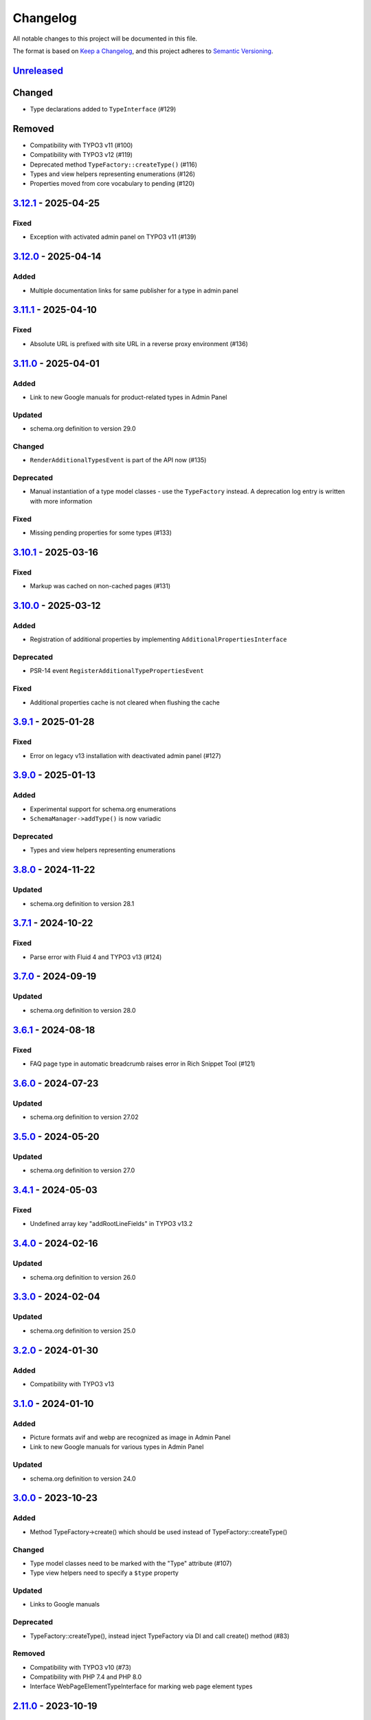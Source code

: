 .. _changelog:

Changelog
=========

All notable changes to this project will be documented in this file.

The format is based on `Keep a Changelog <https://keepachangelog.com/en/1.0.0/>`_\ , and this project adheres
to `Semantic Versioning <https://semver.org/spec/v2.0.0.html>`_.

`Unreleased <https://github.com/brotkrueml/schema/compare/v3.12.1...HEAD>`_
-------------------------------------------------------------------------------

Changed
-------


* Type declarations added to ``TypeInterface`` (#129)

Removed
-------


* Compatibility with TYPO3 v11 (#100)
* Compatibility with TYPO3 v12 (#119)
* Deprecated method ``TypeFactory::createType()`` (#116)
* Types and view helpers representing enumerations (#126)
* Properties moved from core vocabulary to pending (#120)

`3.12.1 <https://github.com/brotkrueml/schema/compare/v3.12.0...v3.12.1>`_ - 2025-04-25
-------------------------------------------------------------------------------------------

Fixed
^^^^^


* Exception with activated admin panel on TYPO3 v11 (#139)

`3.12.0 <https://github.com/brotkrueml/schema/compare/v3.11.1...v3.12.0>`_ - 2025-04-14
-------------------------------------------------------------------------------------------

Added
^^^^^


* Multiple documentation links for same publisher for a type in admin panel

`3.11.1 <https://github.com/brotkrueml/schema/compare/v3.11.0...v3.11.1>`_ - 2025-04-10
-------------------------------------------------------------------------------------------

Fixed
^^^^^


* Absolute URL is prefixed with site URL in a reverse proxy environment (#136)

`3.11.0 <https://github.com/brotkrueml/schema/compare/v3.10.1...v3.11.0>`_ - 2025-04-01
-------------------------------------------------------------------------------------------

Added
^^^^^


* Link to new Google manuals for product-related types in Admin Panel

Updated
^^^^^^^


* schema.org definition to version 29.0

Changed
^^^^^^^


* ``RenderAdditionalTypesEvent`` is part of the API now (#135)

Deprecated
^^^^^^^^^^


* Manual instantiation of a type model classes - use the ``TypeFactory`` instead. A deprecation log entry is written with more information

Fixed
^^^^^


* Missing pending properties for some types (#133)

`3.10.1 <https://github.com/brotkrueml/schema/compare/v3.10.0...v3.10.1>`_ - 2025-03-16
-------------------------------------------------------------------------------------------

Fixed
^^^^^


* Markup was cached on non-cached pages (#131)

`3.10.0 <https://github.com/brotkrueml/schema/compare/v3.9.1...v3.10.0>`_ - 2025-03-12
------------------------------------------------------------------------------------------

Added
^^^^^


* Registration of additional properties by implementing ``AdditionalPropertiesInterface``

Deprecated
^^^^^^^^^^


* PSR-14 event ``RegisterAdditionalTypePropertiesEvent``

Fixed
^^^^^


* Additional properties cache is not cleared when flushing the cache

`3.9.1 <https://github.com/brotkrueml/schema/compare/v3.9.0...v3.9.1>`_ - 2025-01-28
----------------------------------------------------------------------------------------

Fixed
^^^^^


* Error on legacy v13 installation with deactivated admin panel (#127)

`3.9.0 <https://github.com/brotkrueml/schema/compare/v3.8.0...v3.9.0>`_ - 2025-01-13
----------------------------------------------------------------------------------------

Added
^^^^^


* Experimental support for schema.org enumerations
* ``SchemaManager->addType()`` is now variadic

Deprecated
^^^^^^^^^^


* Types and view helpers representing enumerations

`3.8.0 <https://github.com/brotkrueml/schema/compare/v3.7.1...v3.8.0>`_ - 2024-11-22
----------------------------------------------------------------------------------------

Updated
^^^^^^^


* schema.org definition to version 28.1

`3.7.1 <https://github.com/brotkrueml/schema/compare/v3.7.0...v3.7.1>`_ - 2024-10-22
----------------------------------------------------------------------------------------

Fixed
^^^^^


* Parse error with Fluid 4 and TYPO3 v13 (#124)

`3.7.0 <https://github.com/brotkrueml/schema/compare/v3.6.1...v3.7.0>`_ - 2024-09-19
----------------------------------------------------------------------------------------

Updated
^^^^^^^


* schema.org definition to version 28.0

`3.6.1 <https://github.com/brotkrueml/schema/compare/v3.6.0...v3.6.1>`_ - 2024-08-18
----------------------------------------------------------------------------------------

Fixed
^^^^^


* FAQ page type in automatic breadcrumb raises error in Rich Snippet Tool (#121)

`3.6.0 <https://github.com/brotkrueml/schema/compare/v3.5.0...v3.6.0>`_ - 2024-07-23
----------------------------------------------------------------------------------------

Updated
^^^^^^^


* schema.org definition to version 27.02

`3.5.0 <https://github.com/brotkrueml/schema/compare/v3.4.1...v3.5.0>`_ - 2024-05-20
----------------------------------------------------------------------------------------

Updated
^^^^^^^


* schema.org definition to version 27.0

`3.4.1 <https://github.com/brotkrueml/schema/compare/v3.4.0...v3.4.1>`_ - 2024-05-03
----------------------------------------------------------------------------------------

Fixed
^^^^^


* Undefined array key "addRootLineFields" in TYPO3 v13.2

`3.4.0 <https://github.com/brotkrueml/schema/compare/v3.3.0...v3.4.0>`_ - 2024-02-16
----------------------------------------------------------------------------------------

Updated
^^^^^^^


* schema.org definition to version 26.0

`3.3.0 <https://github.com/brotkrueml/schema/compare/v3.2.0...v3.3.0>`_ - 2024-02-04
----------------------------------------------------------------------------------------

Updated
^^^^^^^


* schema.org definition to version 25.0

`3.2.0 <https://github.com/brotkrueml/schema/compare/v3.1.0...v3.2.0>`_ - 2024-01-30
----------------------------------------------------------------------------------------

Added
^^^^^


* Compatibility with TYPO3 v13

`3.1.0 <https://github.com/brotkrueml/schema/compare/v3.0.0...v3.1.0>`_ - 2024-01-10
----------------------------------------------------------------------------------------

Added
^^^^^


* Picture formats avif and webp are recognized as image in Admin Panel
* Link to new Google manuals for various types in Admin Panel

Updated
^^^^^^^


* schema.org definition to version 24.0

`3.0.0 <https://github.com/brotkrueml/schema/compare/v2.11.0...v3.0.0>`_ - 2023-10-23
-----------------------------------------------------------------------------------------

Added
^^^^^


* Method TypeFactory->create() which should be used instead of TypeFactory::createType()

Changed
^^^^^^^


* Type model classes need to be marked with the "Type" attribute (#107)
* Type view helpers need to specify a ``$type`` property

Updated
^^^^^^^


* Links to Google manuals

Deprecated
^^^^^^^^^^


* TypeFactory::createType(), instead inject TypeFactory via DI and call create() method (#83)

Removed
^^^^^^^


* Compatibility with TYPO3 v10 (#73)
* Compatibility with PHP 7.4 and PHP 8.0
* Interface WebPageElementTypeInterface for marking web page element types

`2.11.0 <https://github.com/brotkrueml/schema/compare/v2.10.0...v2.11.0>`_ - 2023-10-19
-------------------------------------------------------------------------------------------

Updated
^^^^^^^


* schema.org definition to version 23.0

`2.10.0 <https://github.com/brotkrueml/schema/compare/v2.9.1...v2.10.0>`_ - 2023-07-21
------------------------------------------------------------------------------------------

Updated
^^^^^^^


* schema.org definition to version 22.0

`2.9.1 <https://github.com/brotkrueml/schema/compare/v2.9.0...v2.9.1>`_ - 2023-06-06
----------------------------------------------------------------------------------------

Fixed
^^^^^


* Custom page cache tags for schema page cache not considered (#115)

`2.9.0 <https://github.com/brotkrueml/schema/compare/v2.8.0...v2.9.0>`_ - 2023-06-02
----------------------------------------------------------------------------------------

Updated
^^^^^^^


* schema.org definition to version 21.0

Fixed
^^^^^


* Hidden pages were referenced in automatic generated breadcrumb (#114)
* Disabled pages in menu were referenced in automatic generated breadcrumb

`2.8.0 <https://github.com/brotkrueml/schema/compare/v2.7.2...v2.8.0>`_ - 2023-05-22
----------------------------------------------------------------------------------------

Updated
^^^^^^^


* schema.org definition to version 19.0

`2.7.2 <https://github.com/brotkrueml/schema/compare/v2.7.1...v2.7.2>`_ - 2023-04-26
----------------------------------------------------------------------------------------

Fixed
^^^^^


* Deprecation notice for items configuration in TCA select field in TYPO3 v12

`2.7.1 <https://github.com/brotkrueml/schema/compare/v2.7.0...v2.7.1>`_ - 2023-02-24
----------------------------------------------------------------------------------------

Fixed
^^^^^


* Avoid error when SchemaManager is called via view helpers in backend context (#108)

`2.7.0 <https://github.com/brotkrueml/schema/compare/v2.6.4...v2.7.0>`_ - 2023-02-14
----------------------------------------------------------------------------------------

Added
^^^^^


* Configuration option to allow only one breadcrumb list (#104)

`2.6.4 <https://github.com/brotkrueml/schema/compare/v2.6.3...v2.6.4>`_ - 2023-01-05
----------------------------------------------------------------------------------------

Fixed
^^^^^


* Avoid deprecation in admin panel for PHP 8.2

`2.6.3 <https://github.com/brotkrueml/schema/compare/v2.6.2...v2.6.3>`_ - 2022-12-09
----------------------------------------------------------------------------------------

Fixed
^^^^^


* "Cannot call constructor" error in admin panel with TYPO3 v12.1 (#103)

`2.6.2 <https://github.com/brotkrueml/schema/compare/v2.6.1...v2.6.2>`_ - 2022-11-15
----------------------------------------------------------------------------------------

Fixed
^^^^^


* "CacheManager can not be injected" error in custom functional tests when using typo3/testing-framework (#102)

`2.6.1 <https://github.com/brotkrueml/schema/compare/v2.6.0...v2.6.1>`_ - 2022-10-28
----------------------------------------------------------------------------------------

Fixed
^^^^^


* Rich Snippet Tool interprets FAQPage in breadcrumb wrong (#101)

`2.6.0 <https://github.com/brotkrueml/schema/compare/v2.5.2...v2.6.0>`_ - 2022-10-04
----------------------------------------------------------------------------------------

Added
^^^^^


* Compatibility with TYPO3 v12 (#99)

`2.5.2 <https://github.com/brotkrueml/schema/compare/v2.5.1...v2.5.2>`_ - 2022-09-02
----------------------------------------------------------------------------------------

Fixed
^^^^^


* Property with only @id as value not displayed in AdminPanel (#98)

`2.5.1 <https://github.com/brotkrueml/schema/compare/v2.5.0...v2.5.1>`_ - 2022-06-13
----------------------------------------------------------------------------------------

Security
^^^^^^^^


* Properly escape content

`2.5.0 <https://github.com/brotkrueml/schema/compare/v2.4.0...v2.5.0>`_ - 2022-05-18
----------------------------------------------------------------------------------------

Added
^^^^^


* Assign multiple values to one property via TypoScript

Fixed
^^^^^


* Usage of stdWrap in combination with a string property value in TypoScript configuration

`2.4.0 <https://github.com/brotkrueml/schema/compare/v2.3.0...v2.4.0>`_ - 2022-03-28
----------------------------------------------------------------------------------------

Updated
^^^^^^^


* schema.org definition to version 14.0

`2.3.0 <https://github.com/brotkrueml/schema/compare/v2.2.2...v2.3.0>`_ - 2022-02-28
----------------------------------------------------------------------------------------

Added
^^^^^


* Configuration option to exclude custom doktypes when automatically generating the breadcrumb (#84)
* Content Object (cObject) ``SCHEMA`` to add types via TypoScript (#88)
  Thanks to `Daniel Siepmann <https://daniel-siepmann.de/about-me.html>`_

`2.2.2 <https://github.com/brotkrueml/schema/compare/v2.2.1...v2.2.2>`_ - 2022-01-02
----------------------------------------------------------------------------------------

Fixed
^^^^^


* Empty property values in Admin Panel for multiple types

`2.2.1 <https://github.com/brotkrueml/schema/compare/v2.2.0...v2.2.1>`_ - 2021-11-20
----------------------------------------------------------------------------------------

Fixed
^^^^^


* Error in Admin Panel when a property has a URL as value without path

`2.2.0 <https://github.com/brotkrueml/schema/compare/v2.1.0...v2.2.0>`_ - 2021-11-17
----------------------------------------------------------------------------------------

Added
^^^^^


* Prioritisation of main entities (#77)

`2.1.0 <https://github.com/brotkrueml/schema/compare/v2.0.2...v2.1.0>`_ - 2021-10-19
----------------------------------------------------------------------------------------

Added
^^^^^


* List of available schema.org types in Configuration module (only TYPO3 v11+) (#74)

Fixed
^^^^^


* Type error in PaddingViewHelper with activated Admin Panel (#76)

`2.0.2 <https://github.com/brotkrueml/schema/compare/v2.0.1...v2.0.2>`_ - 2021-09-15
----------------------------------------------------------------------------------------

Fixed
^^^^^


* Display field "Type of web page" in page properties for noindex pages

`2.0.1 <https://github.com/brotkrueml/schema/compare/v2.0.0...v2.0.1>`_ - 2021-08-09
----------------------------------------------------------------------------------------

Fixed
^^^^^


* Avoid error in Rich Result Test when validating JSON-LD via Admin Panel

`2.0.0 <https://github.com/brotkrueml/schema/compare/v1.12.0...v2.0.0>`_ - 2021-08-01
-----------------------------------------------------------------------------------------

Added
^^^^^


* Node identifier and blank node identifier (#65, #67)
* Multiple types for a node (#64, #68)

Changed
^^^^^^^


* Context moved from http://schema.org to https://schema.org/ (#58)
* By default, markup is added to noindex pages, a configuration setting is available for deactivation (#60)

Fixed
^^^^^


* Custom doktypes greater than 199 are rendered in breadcrumb list

Removed
^^^^^^^


* Compatibility with TYPO3 v9 LTS (#41)
* Compatibility with PHP 7.2 and PHP 7.3 (#42)
* The PSR-14 event and signal for (de)activating the embedding of markup are removed (#60)
* Signal/slots in favour of PSR-14 events (#43)
* Deprecated methods AbstractType->isEmpty() and SchemaManager->setMainEntityOfWebPage() (#44)
* Deprecated class TypesProvider (#44)

`1.13.2 <https://github.com/brotkrueml/schema/compare/v1.13.1...v1.13.2>`_ - 2022-10-28
-------------------------------------------------------------------------------------------

Fixed
^^^^^


* Rich Snippet Tool interprets FAQPage in breadcrumb wrong (#101)

`1.13.1 <https://github.com/brotkrueml/schema/compare/v1.13.0...v1.13.1>`_ - 2022-06-13
-------------------------------------------------------------------------------------------

Security
^^^^^^^^


* Properly escape content

`1.13.0 <https://github.com/brotkrueml/schema/compare/v1.12.1...v1.13.0>`_ - 2022-03-28
-------------------------------------------------------------------------------------------

Updated
^^^^^^^


* schema.org definition to version 14.0

`1.12.1 <https://github.com/brotkrueml/schema/compare/v1.12.0...v1.12.1>`_ - 2021-08-09
-------------------------------------------------------------------------------------------

Fixed
^^^^^


* Avoid error in Rich Result Test when validating JSON-LD via Admin Panel

`1.12.0 <https://github.com/brotkrueml/schema/compare/v1.11.1...v1.12.0>`_ - 2021-07-07
-------------------------------------------------------------------------------------------

Updated
^^^^^^^


* schema.org definition to version 13.0

Changed
^^^^^^^


* Move from Structured Data Testing Tool to Schema Markup Validator in Admin Panel (#66)

Fixed
^^^^^


* PHP 8.0 issues
* Link images with extension in uppercase in Admin Panel (#69)
* Ignore an empty array for a property value when rendering JSON-LD

`1.11.1 <https://github.com/brotkrueml/schema/compare/v1.11.0...v1.11.1>`_ - 2021-04-06
-------------------------------------------------------------------------------------------

Fixed
^^^^^


* Add missing properties for types Pharmacy and Physician
* Allow value "0" in PropertyViewHelper

`1.11.0 <https://github.com/brotkrueml/schema/compare/v1.10.0...v1.11.0>`_ - 2021-03-10
-------------------------------------------------------------------------------------------

Updated
^^^^^^^


* schema.org definition to version 12.0 (#3)

`1.10.0 <https://github.com/brotkrueml/schema/compare/v1.9.0...v1.10.0>`_ - 2020-12-28
------------------------------------------------------------------------------------------

Added
^^^^^


* Compatibility with TYPO3 v11

Updated
^^^^^^^


* schema.org definition to version 11.01 (#3)

Changed
^^^^^^^


* Raise minimum required version to TYPO3 9.5.16

`1.9.0 <https://github.com/brotkrueml/schema/compare/v1.8.0...v1.9.0>`_ - 2020-09-08
----------------------------------------------------------------------------------------

Added
^^^^^


* Button in Admin Panel to verify structured data in Rich Result Test

Updated
^^^^^^^


* schema.org definition to version 10.0 (#3)

`1.8.0 <https://github.com/brotkrueml/schema/compare/v1.7.2...v1.8.0>`_ - 2020-07-08
----------------------------------------------------------------------------------------

Added
^^^^^


* Display schema markup of a page in the Admin Panel (#49)

`1.7.2 <https://github.com/brotkrueml/schema/compare/v1.7.1...v1.7.2>`_ - 2020-06-14
----------------------------------------------------------------------------------------

Fixed
^^^^^


* Remove usage of PHP 8.0 functions, as polyfill is not available in classic installation

`1.7.1 <https://github.com/brotkrueml/schema/compare/v1.7.0...v1.7.1>`_ - 2020-05-26
----------------------------------------------------------------------------------------

Fixed
^^^^^


* Generate types in view helpers inside "for" loop correctly (#52)

`1.7.0 <https://github.com/brotkrueml/schema/compare/v1.6.0...v1.7.0>`_ - 2020-04-22
----------------------------------------------------------------------------------------

Added
^^^^^


* Possibility to register additional schema types (#38)
* Introduce a TypeInterface for type models implementations
* Introduce a TypeFactory for creating type models (#48)

Updated
^^^^^^^


* schema.org definition to version 7.04 (#3)

Changed
^^^^^^^


* Decouple rendering of JSON-LD from AbstractType and SchemaManager
* Move decision about embedding markup into event listener
* Support only TYPO3 LTS versions

Deprecated
^^^^^^^^^^


* TypesProvider in favour of TypeRegistry (which now is a singleton)
* AbstractType->isEmpty()

`1.6.0 <https://github.com/brotkrueml/schema/compare/v1.5.2...v1.6.0>`_ - 2020-03-09
----------------------------------------------------------------------------------------

Added
^^^^^


* Possibility to register additional type properties (#36)
* Allow boolean property values which are mapped to http://schema.org/True / http://schema.org/False (#37)
* Add translations from Crowdin

Changed
^^^^^^^


* Adapt properties management in type models

`1.5.2 <https://github.com/brotkrueml/schema/compare/v1.5.1...v1.5.2>`_ - 2020-02-09
----------------------------------------------------------------------------------------

Fixed
^^^^^


* Correct sorting of rootline during automatic breadcrumb generation (#32)

`1.5.1 <https://github.com/brotkrueml/schema/compare/v1.5.0...v1.5.1>`_ - 2020-01-30
----------------------------------------------------------------------------------------

Fixed
^^^^^


* Remove doubled base URL in id of list item in BreadcrumbViewHelper (#31)

`1.5.0 <https://github.com/brotkrueml/schema/compare/v1.4.2...v1.5.0>`_ - 2020-01-22
----------------------------------------------------------------------------------------

Added
^^^^^


* Add Signal/PSR-14 event to decide about embedding of markup (#29)

Updated
^^^^^^^


* schema.org definition to version 6.0 (#3)

`1.4.2 <https://github.com/brotkrueml/schema/compare/v1.4.1...v1.4.2>`_ - 2019-12-13
----------------------------------------------------------------------------------------

Changed
^^^^^^^


* Remove middlewares in favour of aspects

Fixed
^^^^^


* Markup is not lost anymore when non-cached plugin on page (#27)
* Don't show special doktypes in BreadcrumbList (#28)

`1.4.1 <https://github.com/brotkrueml/schema/compare/v1.4.0...v1.4.1>`_ - 2019-12-01
----------------------------------------------------------------------------------------

Fixed
^^^^^


* Handle multiple items in mainEntity as array defined in WebPage correctly (#25)

Deprecated
^^^^^^^^^^


* SchemaManager->setMainEntityOfWebPage() in favour of SchemaManager->addMainEntityOfWebPage() (#25)

`1.4.0 <https://github.com/brotkrueml/schema/compare/v1.3.1...v1.4.0>`_ - 2019-11-23
----------------------------------------------------------------------------------------

Changed
^^^^^^^


* Multiple items in mainEntity of a WebPage (#25)

Updated
^^^^^^^


* schema.org definition to version 5.0 (#3)

`1.3.1 <https://github.com/brotkrueml/schema/compare/v1.3.0...v1.3.1>`_ - 2019-11-04
----------------------------------------------------------------------------------------

Changed
^^^^^^^


* Use Dependency Injection for TYPO3 v10 with fallback for v9

Fixed
^^^^^


* Type value of 0.00 is not rendered when used in view helper (#23)

`1.3.0 <https://github.com/brotkrueml/schema/compare/v1.2.0...v1.3.0>`_ - 2019-09-28
----------------------------------------------------------------------------------------

Added
^^^^^


* Configuration option for automatic embedding of a breadcrumb in pages (#20)
* Choice where to place markup: head or body section (#21)
* API for retrieving lists of types (#19)

`1.2.0 <https://github.com/brotkrueml/schema/compare/v1.1.0...v1.2.0>`_ - 2019-09-03
----------------------------------------------------------------------------------------

Added
^^^^^


* Don't embed schema markup when page should not be indexed by search engines (#18)
* Use @graph when multiple types on root level (#17)

Changed
^^^^^^^


* Use interface to identify a WebPage type model

`1.1.0 <https://github.com/brotkrueml/schema/compare/v1.0.0...v1.1.0>`_ - 2019-07-27
----------------------------------------------------------------------------------------

Added
^^^^^


* Support for TYPO3 10.0

Changed
^^^^^^^


* Set classes as final (where appropriate), adjust visibility of properties

`1.0.0 <https://github.com/brotkrueml/schema/compare/v0.9.0...v1.0.0>`_ - 2019-07-11
----------------------------------------------------------------------------------------

First stable release

Added
^^^^^


* Hint in documentation to XSD schema of view helpers

`0.9.0 <https://github.com/brotkrueml/schema/compare/v0.8.1...v0.9.0>`_ - 2019-07-10
----------------------------------------------------------------------------------------

Changed
^^^^^^^


* Rename method getProperties() to getPropertyNames() in AbstractType class

Fixed
^^^^^


* Allow null as property value (this is also the default value after instantiation of a type model)
* Do not render a property with an empty string

`0.8.1 <https://github.com/brotkrueml/schema/compare/v0.8.0...v0.8.1>`_ - 2019-07-09
----------------------------------------------------------------------------------------

Fixed
^^^^^


* Check, if given breadcrumb item is an array in BreadcrumbViewHelper

`0.8.0 <https://github.com/brotkrueml/schema/compare/v0.7.0...v0.8.0>`_ - 2019-07-09
----------------------------------------------------------------------------------------

Changed
^^^^^^^


* Add possibility to overwrite web page type in another language

`0.7.0 <https://github.com/brotkrueml/schema/compare/v0.6.0...v0.7.0>`_ - 2019-07-08
----------------------------------------------------------------------------------------

Added
^^^^^


* The mainEntity property can be set via the SchemaManager or the type view helpers (#14)

Changed
^^^^^^^


* Add conflict with extension brotkrueml/sdbreadcrumb

Fixed
^^^^^


* Type with only empty properties should be rendered (#15)

`0.6.0 <https://github.com/brotkrueml/schema/compare/v0.5.0...v0.6.0>`_ - 2019-07-04
----------------------------------------------------------------------------------------

Added
^^^^^


* Allow all numeric values as property value
* Initial documentation in reST format (#9)

`0.5.0 <https://github.com/brotkrueml/schema/compare/v0.4.0...v0.5.0>`_ - 2019-07-03
----------------------------------------------------------------------------------------

Added
^^^^^


* Add method for setting different properties at once for a type (#12)

Changed
^^^^^^^


* Check if at least one property of a type is filled (#13)
* Mark some methods as internal

`0.4.0 <https://github.com/brotkrueml/schema/compare/v0.3.0...v0.4.0>`_ - 2019-06-30
----------------------------------------------------------------------------------------

Added
^^^^^


* BreadcrumbLists can be handled by SchemaManager (#2)
* Possibility to assign the same property multiple times in a view helper (#8)

`0.3.0 <https://github.com/brotkrueml/schema/compare/v0.2.0...v0.3.0>`_ - 2019-06-29
----------------------------------------------------------------------------------------

Fixed
^^^^^


* Assigning multiple sub types in Fluid throwed error (#7)

`0.2.0 <https://github.com/brotkrueml/schema/compare/v0.1.0...v0.2.0>`_ - 2019-06-28
----------------------------------------------------------------------------------------

Added
^^^^^


* Specific type of WebPage can be selected in page properties (#1)

`0.1.0 <https://github.com/brotkrueml/schema/releases/tag/v0.1.0>`_ - 2019-06-25
------------------------------------------------------------------------------------

Initial release

Added
^^^^^


* API for adding schema.org vocabulary to a website
* View helpers for usage in Fluid templates
